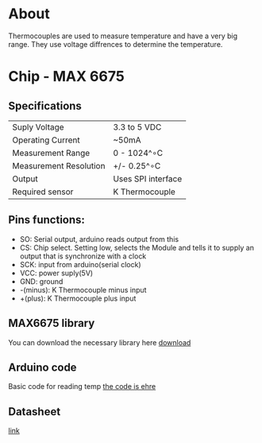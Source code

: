 * About
Thermocouples are used to measure temperature and have a very big range. They use voltage diffrences to determine the temperature.
* Chip - MAX 6675
** Specifications
| Suply Voltage          | 3.3 to 5 VDC       |
| Operating Current      | ~50mA              |
| Measurement Range      | 0 - 1024^∘C        |
| Measurement Resolution | +/- 0.25^∘C        |
| Output                 | Uses SPI interface |
| Required sensor        | K Thermocouple     |
** Pins functions: 
   - SO: Serial output, arduino reads output from this
   - CS: Chip select. Setting low, selects the Module and tells it to supply an output that is synchronize with a clock
   - SCK: input from arduino(serial clock)
   - VCC: power suply(5V)
   - GND: ground
   - -(minus): K Thermocouple minus input
   - +(plus): K Thermocouple plus input
** MAX6675 library
You can download the necessary library here
[[https://github.com/adafruit/MAX6675-library][download]]
** Arduino code
Basic code for reading temp
[[file:measurement.ino][the code is ehre]]
** Datasheet
[[http://henrysbench.capnfatz.com/wp-content/uploads/2015/05/MAX6675-Datasheet.pdf][link]]
